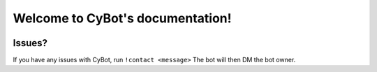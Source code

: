 .. CyBot documentation master file
   You can adapt this file completely to your liking, but it should at least
   contain the root `toctree` directive.

Welcome to CyBot's documentation!
=====================================

.. HTML head data

.. title:: CyBot's documentation

.. meta::
   :name: description
   :content: Official documentation for CyBot

.. meta::
   :property: og:title
   :content: CyBot's documentation

.. meta::
   :property: og:description
   :content: Official documentation for CyBot


.. Badges and artwork

.. image:: https://discord.com/api/guilds/820268562316656661/widget.png
    :target: https://discord.gg/YNUDpsUhGn
    :alt: Cyfrogs Movie Night Discord

------------
Issues?
------------

If you have any issues with CyBot, run ``!contact <message>``
The bot will then DM the bot owner. 